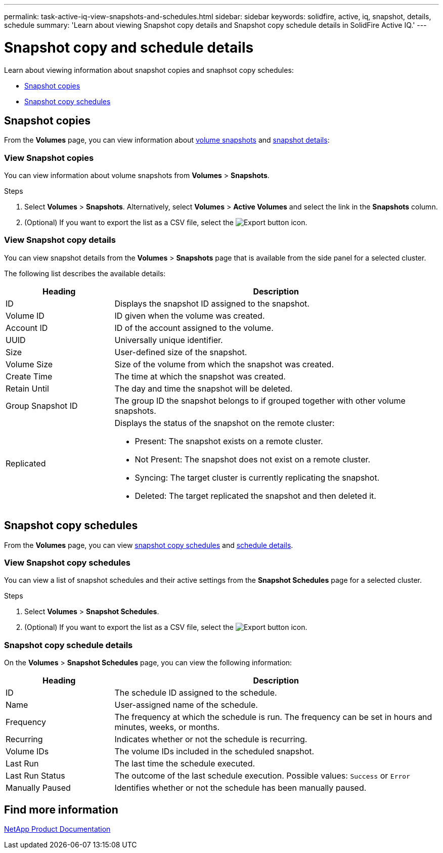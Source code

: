 ---
permalink: task-active-iq-view-snapshots-and-schedules.html
sidebar: sidebar
keywords: solidfire, active, iq, snapshot, details, schedule
summary: 'Learn about viewing Snapshot copy details and Snapshot copy schedule details in SolidFire Active IQ.'
---

= Snapshot copy and schedule details
:icons: font
:imagesdir: ./media/

[.lead]
Learn about viewing information about snapshot copies and snaphsot copy schedules:

* <<Snapshot copies>>
* <<Snapshot copy schedules>>

== Snapshot copies
From the *Volumes* page, you can view information about <<view_snapshots,volume snapshots>> and <<view_snapshot_details,snapshot details>>:

[[view_snapshots]]
=== View Snapshot copies
You can view information about volume snapshots from *Volumes* > *Snapshots*.

.Steps
. Select *Volumes* > *Snapshots*. Alternatively, select *Volumes* > *Active Volumes* and select the link in the *Snapshots* column.
. (Optional) If you want to export the list as a CSV file, select the image:export_button.PNG[Export button] icon.

[[view_snapshot_details]]
=== View Snapshot copy details
You can view snapshot details from the *Volumes* > *Snapshots* page that is available from the side panel for a selected cluster.

The following list describes the available details:

[cols=2*,options="header",cols="25,75"]
|===
|Heading |Description
|ID	|Displays the snapshot ID assigned to the snapshot.
|Volume ID |ID given when the volume was created.
|Account ID	|ID of the account assigned to the volume.
|UUID	|Universally unique identifier.
|Size	|User-defined size of the snapshot.
|Volume Size |Size of the volume from which the snapshot was created.
|Create Time |The time at which the snapshot was created.
|Retain Until |The day and time the snapshot will be deleted.
|Group Snapshot ID |The group ID the snapshot belongs to if grouped together with other volume snapshots.
|Replicated
a|Displays the status of the snapshot on the remote cluster:

* Present: The snapshot exists on a remote cluster.
* Not Present: The snapshot does not exist on a remote cluster.
* Syncing: The target cluster is currently replicating the snapshot.
* Deleted: The target replicated the snapshot and then deleted it.
|===

== Snapshot copy schedules
From the *Volumes* page, you can view <<snapshot_schedules,snapshot copy schedules>> and <<snapshot_schedule,schedule details>>.

[[snapshot_schedules]]
=== View Snapshot copy schedules
You can view a list of snapshot schedules and their active settings from the *Snapshot Schedules* page for a selected cluster.

.Steps
. Select *Volumes* > *Snapshot Schedules*.
. (Optional) If you want to export the list as a CSV file, select the image:export_button.PNG[Export button] icon.

[[snapshot_schedule]]
=== Snapshot copy schedule details
On the *Volumes* > *Snapshot Schedules* page, you can view the following information:

[cols=2*,options="header",cols="25,75"]
|===
|Heading |Description
|ID	|The schedule ID assigned to the schedule.
|Name	|User-assigned name of the schedule.
|Frequency |The frequency at which the schedule is run. The frequency can be set in hours and minutes, weeks, or months.
|Recurring |Indicates whether or not the schedule is recurring.
|Volume IDs	|The volume IDs included in the scheduled snapshot.
|Last Run	|The last time the schedule executed.
|Last Run Status |The outcome of the last schedule execution.
Possible values: `Success` or `Error`
|Manually Paused |Identifies whether or not the schedule has been manually paused.
|===

== Find more information
https://www.netapp.com/support-and-training/documentation/[NetApp Product Documentation^]
